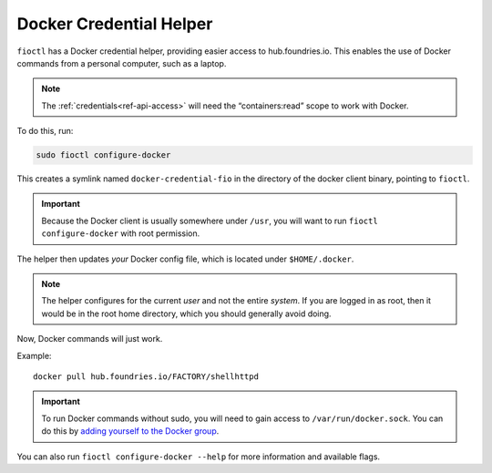 .. _docker-credential-helper:

Docker Credential Helper
========================

``fioctl`` has a Docker credential helper, providing easier access to hub.foundries.io.
This enables the use of Docker commands from a personal computer, such as a laptop.

.. note::
   The :ref:`credentials<ref-api-access>` will need the “containers:read” scope to work with Docker.

To do this, run:

.. code:: bash

   sudo fioctl configure-docker

This creates a symlink named ``docker-credential-fio`` in the directory of the docker client binary, pointing to ``fioctl``.

.. important::
    Because the Docker client is usually somewhere under ``/usr``, you will want to run ``fioctl configure-docker`` with root permission.

The helper then updates `your` Docker config file, which is located under ``$HOME/.docker``.

.. note::
    The helper configures for the current `user` and not the entire `system`.
    If you are logged in as root, then it would be in the root home directory, which you should generally avoid doing.

Now, Docker commands will just work.

Example:

::

   docker pull hub.foundries.io/FACTORY/shellhttpd

.. important::
   To run Docker commands without sudo, you will need to gain access to ``/var/run/docker.sock``.
   You can do this by `adding yourself to the Docker group <https://docs.docker.com/engine/install/linux-postinstall/#manage-docker-as-a-non-root-user>`_.

You can also run ``fioctl configure-docker --help`` for more information and available flags.


